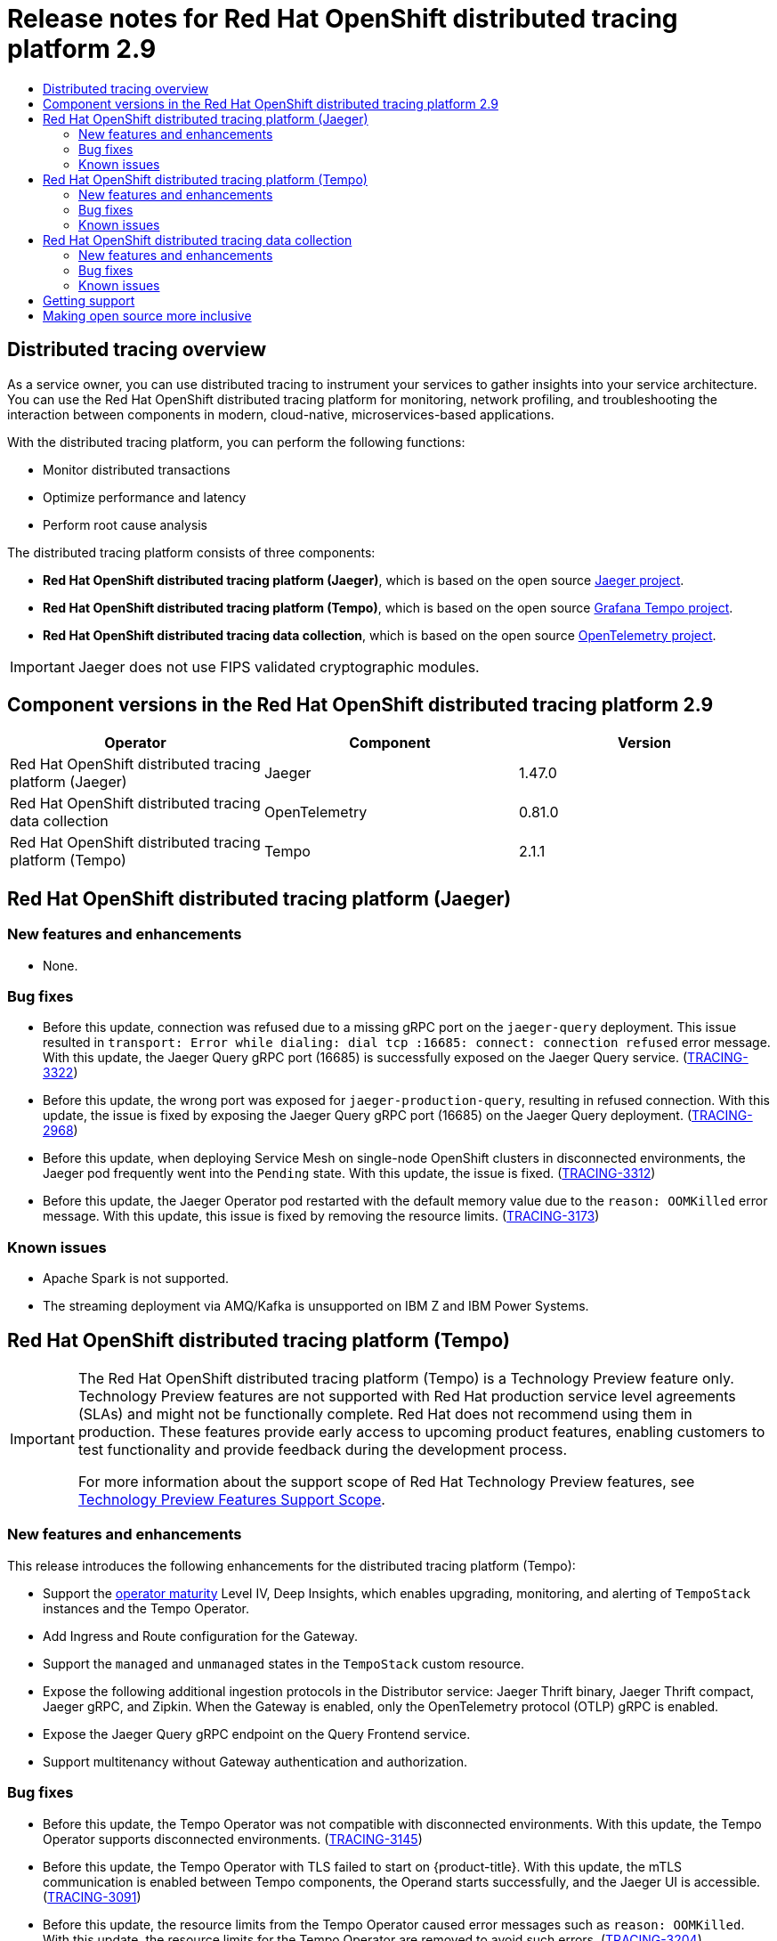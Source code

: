 :_mod-docs-content-type: ASSEMBLY
// The {product-title} attribute provides the context-sensitive name of the relevant OpenShift distribution, for example, "OpenShift Container Platform" or "OKD". The {product-version} attribute provides the product version relative to the distribution, for example "4.9".
// {product-title} and {product-version} are parsed when AsciiBinder queries the _distro_map.yml file in relation to the base branch of a pull request.
// See https://github.com/openshift/openshift-docs/blob/main/contributing_to_docs/doc_guidelines.adoc#product-name-and-version for more information on this topic.
// Other common attributes are defined in the following lines:
:data-uri:
:icons:
:experimental:
:toc: macro
:toc-title:
:imagesdir: images
:prewrap!:
:op-system-first: Red Hat Enterprise Linux CoreOS (RHCOS)
:op-system: RHCOS
:op-system-lowercase: rhcos
:op-system-base: RHEL
:op-system-base-full: Red Hat Enterprise Linux (RHEL)
:op-system-version: 8.x
:tsb-name: Template Service Broker
:kebab: image:kebab.png[title="Options menu"]
:rh-openstack-first: Red Hat OpenStack Platform (RHOSP)
:rh-openstack: RHOSP
:ai-full: Assisted Installer
:ai-version: 2.3
:cluster-manager-first: Red Hat OpenShift Cluster Manager
:cluster-manager: OpenShift Cluster Manager
:cluster-manager-url: link:https://console.redhat.com/openshift[OpenShift Cluster Manager Hybrid Cloud Console]
:cluster-manager-url-pull: link:https://console.redhat.com/openshift/install/pull-secret[pull secret from the Red Hat OpenShift Cluster Manager]
:insights-advisor-url: link:https://console.redhat.com/openshift/insights/advisor/[Insights Advisor]
:hybrid-console: Red Hat Hybrid Cloud Console
:hybrid-console-second: Hybrid Cloud Console
:oadp-first: OpenShift API for Data Protection (OADP)
:oadp-full: OpenShift API for Data Protection
:oc-first: pass:quotes[OpenShift CLI (`oc`)]
:product-registry: OpenShift image registry
:rh-storage-first: Red Hat OpenShift Data Foundation
:rh-storage: OpenShift Data Foundation
:rh-rhacm-first: Red Hat Advanced Cluster Management (RHACM)
:rh-rhacm: RHACM
:rh-rhacm-version: 2.8
:sandboxed-containers-first: OpenShift sandboxed containers
:sandboxed-containers-operator: OpenShift sandboxed containers Operator
:sandboxed-containers-version: 1.3
:sandboxed-containers-version-z: 1.3.3
:sandboxed-containers-legacy-version: 1.3.2
:cert-manager-operator: cert-manager Operator for Red Hat OpenShift
:secondary-scheduler-operator-full: Secondary Scheduler Operator for Red Hat OpenShift
:secondary-scheduler-operator: Secondary Scheduler Operator
// Backup and restore
:velero-domain: velero.io
:velero-version: 1.11
:launch: image:app-launcher.png[title="Application Launcher"]
:mtc-short: MTC
:mtc-full: Migration Toolkit for Containers
:mtc-version: 1.8
:mtc-version-z: 1.8.0
// builds (Valid only in 4.11 and later)
:builds-v2title: Builds for Red Hat OpenShift
:builds-v2shortname: OpenShift Builds v2
:builds-v1shortname: OpenShift Builds v1
//gitops
:gitops-title: Red Hat OpenShift GitOps
:gitops-shortname: GitOps
:gitops-ver: 1.1
:rh-app-icon: image:red-hat-applications-menu-icon.jpg[title="Red Hat applications"]
//pipelines
:pipelines-title: Red Hat OpenShift Pipelines
:pipelines-shortname: OpenShift Pipelines
:pipelines-ver: pipelines-1.12
:pipelines-version-number: 1.12
:tekton-chains: Tekton Chains
:tekton-hub: Tekton Hub
:artifact-hub: Artifact Hub
:pac: Pipelines as Code
//odo
:odo-title: odo
//OpenShift Kubernetes Engine
:oke: OpenShift Kubernetes Engine
//OpenShift Platform Plus
:opp: OpenShift Platform Plus
//openshift virtualization (cnv)
:VirtProductName: OpenShift Virtualization
:VirtVersion: 4.14
:KubeVirtVersion: v0.59.0
:HCOVersion: 4.14.0
:CNVNamespace: openshift-cnv
:CNVOperatorDisplayName: OpenShift Virtualization Operator
:CNVSubscriptionSpecSource: redhat-operators
:CNVSubscriptionSpecName: kubevirt-hyperconverged
:delete: image:delete.png[title="Delete"]
//distributed tracing
:DTProductName: Red Hat OpenShift distributed tracing platform
:DTShortName: distributed tracing platform
:DTProductVersion: 2.9
:JaegerName: Red Hat OpenShift distributed tracing platform (Jaeger)
:JaegerShortName: distributed tracing platform (Jaeger)
:JaegerVersion: 1.47.0
:OTELName: Red Hat OpenShift distributed tracing data collection
:OTELShortName: distributed tracing data collection
:OTELOperator: Red Hat OpenShift distributed tracing data collection Operator
:OTELVersion: 0.81.0
:TempoName: Red Hat OpenShift distributed tracing platform (Tempo)
:TempoShortName: distributed tracing platform (Tempo)
:TempoOperator: Tempo Operator
:TempoVersion: 2.1.1
//logging
:logging-title: logging subsystem for Red Hat OpenShift
:logging-title-uc: Logging subsystem for Red Hat OpenShift
:logging: logging subsystem
:logging-uc: Logging subsystem
//serverless
:ServerlessProductName: OpenShift Serverless
:ServerlessProductShortName: Serverless
:ServerlessOperatorName: OpenShift Serverless Operator
:FunctionsProductName: OpenShift Serverless Functions
//service mesh v2
:product-dedicated: Red Hat OpenShift Dedicated
:product-rosa: Red Hat OpenShift Service on AWS
:SMProductName: Red Hat OpenShift Service Mesh
:SMProductShortName: Service Mesh
:SMProductVersion: 2.4.4
:MaistraVersion: 2.4
//Service Mesh v1
:SMProductVersion1x: 1.1.18.2
//Windows containers
:productwinc: Red Hat OpenShift support for Windows Containers
// Red Hat Quay Container Security Operator
:rhq-cso: Red Hat Quay Container Security Operator
// Red Hat Quay
:quay: Red Hat Quay
:sno: single-node OpenShift
:sno-caps: Single-node OpenShift
//TALO and Redfish events Operators
:cgu-operator-first: Topology Aware Lifecycle Manager (TALM)
:cgu-operator-full: Topology Aware Lifecycle Manager
:cgu-operator: TALM
:redfish-operator: Bare Metal Event Relay
//Formerly known as CodeReady Containers and CodeReady Workspaces
:openshift-local-productname: Red Hat OpenShift Local
:openshift-dev-spaces-productname: Red Hat OpenShift Dev Spaces
// Factory-precaching-cli tool
:factory-prestaging-tool: factory-precaching-cli tool
:factory-prestaging-tool-caps: Factory-precaching-cli tool
:openshift-networking: Red Hat OpenShift Networking
// TODO - this probably needs to be different for OKD
//ifdef::openshift-origin[]
//:openshift-networking: OKD Networking
//endif::[]
// logical volume manager storage
:lvms-first: Logical volume manager storage (LVM Storage)
:lvms: LVM Storage
//Operator SDK version
:osdk_ver: 1.31.0
//Operator SDK version that shipped with the previous OCP 4.x release
:osdk_ver_n1: 1.28.0
//Next-gen (OCP 4.14+) Operator Lifecycle Manager, aka "v1"
:olmv1: OLM 1.0
:olmv1-first: Operator Lifecycle Manager (OLM) 1.0
:ztp-first: GitOps Zero Touch Provisioning (ZTP)
:ztp: GitOps ZTP
:3no: three-node OpenShift
:3no-caps: Three-node OpenShift
:run-once-operator: Run Once Duration Override Operator
// Web terminal
:web-terminal-op: Web Terminal Operator
:devworkspace-op: DevWorkspace Operator
:secrets-store-driver: Secrets Store CSI driver
:secrets-store-operator: Secrets Store CSI Driver Operator
//AWS STS
:sts-first: Security Token Service (STS)
:sts-full: Security Token Service
:sts-short: STS
//Cloud provider names
//AWS
:aws-first: Amazon Web Services (AWS)
:aws-full: Amazon Web Services
:aws-short: AWS
//GCP
:gcp-first: Google Cloud Platform (GCP)
:gcp-full: Google Cloud Platform
:gcp-short: GCP
//alibaba cloud
:alibaba: Alibaba Cloud
// IBM Cloud VPC
:ibmcloudVPCProductName: IBM Cloud VPC
:ibmcloudVPCRegProductName: IBM(R) Cloud VPC
// IBM Cloud
:ibm-cloud-bm: IBM Cloud Bare Metal (Classic)
:ibm-cloud-bm-reg: IBM Cloud(R) Bare Metal (Classic)
// IBM Power
:ibmpowerProductName: IBM Power
:ibmpowerRegProductName: IBM(R) Power
// IBM zSystems
:ibmzProductName: IBM Z
:ibmzRegProductName: IBM(R) Z
:linuxoneProductName: IBM(R) LinuxONE
//Azure
:azure-full: Microsoft Azure
:azure-short: Azure
//vSphere
:vmw-full: VMware vSphere
:vmw-short: vSphere
//Oracle
:oci-first: Oracle(R) Cloud Infrastructure
:oci: OCI
:ocvs-first: Oracle(R) Cloud VMware Solution (OCVS)
:ocvs: OCVS
[id="distributed-tracing-rn-2-9"]
= Release notes for {DTProductName} 2.9
:context: distributed-tracing-rn-2-9

toc::[]

:leveloffset: +1

// Module included in the following assemblies:
//
// * distr_tracing/distr_tracing_rn/distr-tracing-rn-2-0.adoc
// * distr_tracing/distr_tracing_rn/distr-tracing-rn-2-1.adoc
// * distr_tracing/distr_tracing_rn/distr-tracing-rn-2-2.adoc
// * distr_tracing/distr_tracing_rn/distr-tracing-rn-2-3.adoc
// * distr_tracing/distr_tracing_rn/distr-tracing-rn-2-4.adoc
// * distr_tracing/distr_tracing_rn/distr-tracing-rn-2-5.adoc
// * distr_tracing/distr_tracing_rn/distr-tracing-rn-2-6.adoc
// * distr_tracing/distr_tracing_rn/distr-tracing-rn-2-7.adoc
// * distr_tracing/distr_tracing_rn/distr-tracing-rn-2-8.adoc
// * distr_tracing/distr_tracing_rn/distr-tracing-rn-2-9.adoc
// * distr_tracing_arch/distr-tracing-architecture.adoc
// * service_mesh/v2x/ossm-architecture.adoc
// * serverless/serverless-tracing.adoc

:_mod-docs-content-type: CONCEPT
[id="distr-tracing-product-overview_{context}"]
= Distributed tracing overview

As a service owner, you can use distributed tracing to instrument your services to gather insights into your service architecture.
You can use the {DTProductName} for monitoring, network profiling, and troubleshooting the interaction between components in modern, cloud-native, microservices-based applications.

With the {DTShortName}, you can perform the following functions:

* Monitor distributed transactions

* Optimize performance and latency

* Perform root cause analysis

The {DTShortName} consists of three components:

* *{JaegerName}*, which is based on the open source link:https://www.jaegertracing.io/[Jaeger project].

* *{TempoName}*, which is based on the open source link:https://grafana.com/oss/tempo/[Grafana Tempo project].

* *{OTELNAME}*, which is based on the open source link:https://opentelemetry.io/[OpenTelemetry project].

[IMPORTANT]
====
Jaeger does not use FIPS validated cryptographic modules.
====

:leveloffset!:

[id="component-versions_distributed-tracing-rn-2-9"]
== Component versions in the {DTProductName} 2.9

[options="header"]
|===
|Operator |Component |Version
|{JaegerName}
|Jaeger
|1.47.0

|{OTELName}
|OpenTelemetry
|0.81.0

|{TempoName}
|Tempo
|2.1.1
|===

[id="jaeger-release-notes_distributed-tracing-rn-2-9"]
== {JaegerName}

[id="new-features-and-enhancements_jaeger-release-notes_distributed-tracing-rn-2-9"]
=== New features and enhancements

* None.

//[id="technology-preview-features_jaeger-release-notes_distributed-tracing-rn-2-9"]
//=== Technology Preview features
//not for 2.9

[id="bug-fixes_jaeger-release-notes_distributed-tracing-rn-2-9"]
=== Bug fixes

* Before this update, connection was refused due to a missing gRPC port on the `jaeger-query` deployment. This issue resulted in `transport: Error while dialing: dial tcp :16685: connect: connection refused` error message. With this update, the Jaeger Query gRPC port (16685) is successfully exposed on the Jaeger Query service. (link:https://issues.redhat.com/browse/TRACING-3322[TRACING-3322])

* Before this update, the wrong port was exposed for `jaeger-production-query`, resulting in refused connection. With this update, the issue is fixed by exposing the Jaeger Query gRPC port (16685) on the Jaeger Query deployment. (link:https://issues.redhat.com/browse/TRACING-2968[TRACING-2968])

* Before this update, when deploying {SMProductShortName} on {sno} clusters in disconnected environments, the Jaeger pod frequently went into the `Pending` state. With this update, the issue is fixed. (link:https://issues.redhat.com/browse/TRACING-3312[TRACING-3312])

* Before this update, the Jaeger Operator pod restarted with the default memory value due to the `reason: OOMKilled` error message. With this update, this issue is fixed by removing the resource limits. (link:https://issues.redhat.com/browse/TRACING-3173[TRACING-3173])

[id="known-issues_jaeger-release-notes_distributed-tracing-rn-2-9"]
=== Known issues

* Apache Spark is not supported.

* The streaming deployment via AMQ/Kafka is unsupported on IBM Z and IBM Power Systems.

[id="tempo-release-notes_distributed-tracing-rn-2-9"]
== {TempoName}

:FeatureName: The {TempoName}
:leveloffset: +1

// When including this file, ensure that {FeatureName} is set immediately before
// the include. Otherwise it will result in an incorrect replacement.

[IMPORTANT]
====
[subs="attributes+"]
{FeatureName} is a Technology Preview feature only. Technology Preview features are not supported with Red Hat production service level agreements (SLAs) and might not be functionally complete. Red Hat does not recommend using them in production. These features provide early access to upcoming product features, enabling customers to test functionality and provide feedback during the development process.

For more information about the support scope of Red Hat Technology Preview features, see link:https://access.redhat.com/support/offerings/techpreview/[Technology Preview Features Support Scope].
====
// Undefine {FeatureName} attribute, so that any mistakes are easily spotted
:!FeatureName:

:leveloffset!:

[id="new-features-and-enhancements_tempo-release-notes_distributed-tracing-rn-2-9"]
=== New features and enhancements

This release introduces the following enhancements for the {TempoShortName}:

* Support the link:https://operatorframework.io/operator-capabilities/[operator maturity] Level IV, Deep Insights, which enables upgrading, monitoring, and alerting of `TempoStack` instances and the {TempoOperator}.

* Add Ingress and Route configuration for the Gateway.

* Support the `managed` and `unmanaged` states in the `TempoStack` custom resource.

* Expose the following additional ingestion protocols in the Distributor service: Jaeger Thrift binary, Jaeger Thrift compact, Jaeger gRPC, and Zipkin. When the Gateway is enabled, only the OpenTelemetry protocol (OTLP) gRPC is enabled.

* Expose the Jaeger Query gRPC endpoint on the Query Frontend service.

* Support multitenancy without Gateway authentication and authorization.

//[id="technology-preview-features_tempo-release-notes_distributed-tracing-rn-2-9"]
//=== Technology Preview features
//not for 2.9

[id="bug-fixes_tempo-release-notes_distributed-tracing-rn-2-9"]
=== Bug fixes

* Before this update, the {TempoOperator} was not compatible with disconnected environments. With this update, the {TempoOperator} supports disconnected environments. (link:https://issues.redhat.com/browse/TRACING-3145[TRACING-3145])

* Before this update, the {TempoOperator} with TLS failed to start on {product-title}. With this update, the mTLS communication is enabled between Tempo components, the Operand starts successfully, and the Jaeger UI is accessible. (link:https://issues.redhat.com/browse/TRACING-3091[TRACING-3091])

* Before this update, the resource limits from the {TempoOperator} caused error messages such as `reason: OOMKilled`. With this update, the resource limits for the {TempoOperator} are removed to avoid such errors. (link:https://issues.redhat.com/browse/TRACING-3204[TRACING-3204])

[id="known-issues_tempo-release-notes_distributed-tracing-rn-2-9"]
=== Known issues

* Currently, the custom TLS CA option is not implemented for connecting to object storage. (link:https://issues.redhat.com/browse/TRACING-3462[TRACING-3462])

* Currently, when used with the {TempoOperator}, the Jaeger UI only displays services that have sent traces in the last 15 minutes. For services that did not send traces in the last 15 minutes, traces are still stored but not displayed in the Jaeger UI. (link:https://issues.redhat.com/browse/TRACING-3139[TRACING-3139])

* Currently, the {TempoShortName} fails on the IBM Z (`s390x`) architecture. (link:https://issues.redhat.com/browse/TRACING-3545[TRACING-3545])

* Currently, the Tempo query frontend service must not use internal mTLS when Gateway is not deployed. This issue does not affect the Jaeger Query API. The workaround is to disable mTLS. (link:https://issues.redhat.com/browse/TRACING-3510[TRACING-3510])
+
.Workaround
+
Disable mTLS as follows:
+
. Open the {TempoOperator} ConfigMap for editing by running the following command:
+
[source,terminal]
----
$ oc edit configmap tempo-operator-manager-config -n openshift-tempo-operator <1>
----
<1> The project where the {TempoOperator} is installed.

. Disable the mTLS in the operator configuration by updating the YAML file:
+
[source,yaml]
----
data:
  controller_manager_config.yaml: |
    featureGates:
      httpEncryption: false
      grpcEncryption: false
      builtInCertManagement:
        enabled: false
----

. Restart the {TempoOperator} pod by running the following command:
+
[source,terminal]
----
$ oc rollout restart deployment.apps/tempo-operator-controller -n openshift-tempo-operator
----


* Missing images for running the {TempoOperator} in restricted environments. The {TempoName} CSV is missing references to the operand images. (link:https://issues.redhat.com/browse/TRACING-3523[TRACING-3523])
+
.Workaround
+
Add the {TempoOperator} related images in the mirroring tool to mirror the images to the registry:
+
[source,yaml]
----
kind: ImageSetConfiguration
apiVersion: mirror.openshift.io/v1alpha2
archiveSize: 20
storageConfig:
  local:
    path: /home/user/images
mirror:
  operators:
  - catalog: registry.redhat.io/redhat/redhat-operator-index:v4.13
    packages:
    - name: tempo-product
      channels:
      - name: stable
  additionalImages:
  - name: registry.redhat.io/rhosdt/tempo-rhel8@sha256:e4295f837066efb05bcc5897f31eb2bdbd81684a8c59d6f9498dd3590c62c12a
  - name: registry.redhat.io/rhosdt/tempo-gateway-rhel8@sha256:b62f5cedfeb5907b638f14ca6aaeea50f41642980a8a6f87b7061e88d90fac23
  - name: registry.redhat.io/rhosdt/tempo-gateway-opa-rhel8@sha256:8cd134deca47d6817b26566e272e6c3f75367653d589f5c90855c59b2fab01e9
  - name: registry.redhat.io/rhosdt/tempo-query-rhel8@sha256:0da43034f440b8258a48a0697ba643b5643d48b615cdb882ac7f4f1f80aad08e
----

[id="otel-release-notes_distributed-tracing-rn-2-9"]
== {OTELName}

:FeatureName: The {OTELName}
:leveloffset: +1

// When including this file, ensure that {FeatureName} is set immediately before
// the include. Otherwise it will result in an incorrect replacement.

[IMPORTANT]
====
[subs="attributes+"]
{FeatureName} is a Technology Preview feature only. Technology Preview features are not supported with Red Hat production service level agreements (SLAs) and might not be functionally complete. Red Hat does not recommend using them in production. These features provide early access to upcoming product features, enabling customers to test functionality and provide feedback during the development process.

For more information about the support scope of Red Hat Technology Preview features, see link:https://access.redhat.com/support/offerings/techpreview/[Technology Preview Features Support Scope].
====
// Undefine {FeatureName} attribute, so that any mistakes are easily spotted
:!FeatureName:

:leveloffset!:

[id="new-features-and-enhancements_otel-release-notes_distributed-tracing-rn-2-9"]
=== New features and enhancements

This release introduces the following enhancements for the {OTELShortName}:

* Support OTLP metrics ingestion. The metrics can be forwarded and stored in the `user-workload-monitoring` via the Prometheus exporter.

* Support the link:https://operatorframework.io/operator-capabilities/[operator maturity] Level IV, Deep Insights, which enables upgrading and monitoring of `OpenTelemetry Collector` instances and the {OTELOperator}.

* Report traces and metrics from remote clusters using OTLP or HTTP and HTTPS.

* Collect {product-title} resource attributes via the `resourcedetection` processor.

* Support the `managed` and `unmanaged` states in the `OpenTelemetryCollector` custom resouce.

//[id="technology-preview-features_otel-release-notes_distributed-tracing-rn-2-9"]
//=== Technology Preview features
//not for 2.9

[id="bug-fixes_otel-release-notes_distributed-tracing-rn-2-9"]
=== Bug fixes

None.

[id="known-issues_otel-release-notes_distributed-tracing-rn-2-9"]
=== Known issues

* Currently, you must manually set link:https://operatorframework.io/operator-capabilities/[operator maturity] to Level IV, Deep Insights. (link:https://issues.redhat.com/browse/TRACING-3431[TRACING-3431])

:leveloffset: +1

// Module included in the following assemblies:
//
// * security/compliance_operator/co-scans/compliance-operator-troubleshooting.adoc
// * support/getting-support.adoc
// * distr_tracing/distributed-tracing-release-notes.adoc
// * service_mesh/v2x/ossm-support.adoc
// * service_mesh/v2x/ossm-troubleshooting-istio.adoc
// * service_mesh/v1x/servicemesh-release-notes.adoc
// * osd_architecture/osd-support.adoc
// * distr_tracing/distr_tracing_rn/distr-tracing-rn-2-0.adoc
// * distr_tracing/distr_tracing_rn/distr-tracing-rn-2-1.adoc
// * distr_tracing/distr_tracing_rn/distr-tracing-rn-2-2.adoc
// * distr_tracing/distr_tracing_rn/distr-tracing-rn-2-3.adoc
// * distr_tracing/distr_tracing_rn/distr-tracing-rn-2-4.adoc
// * distr_tracing/distr_tracing_rn/distr-tracing-rn-2-5.adoc
// * distr_tracing/distr_tracing_rn/distr-tracing-rn-2-6.adoc
// * distr_tracing/distr_tracing_rn/distr-tracing-rn-2-7.adoc
// * distr_tracing/distr_tracing_rn/distr-tracing-rn-2-8.adoc
// * distr_tracing/distr_tracing_rn/distr-tracing-rn-2-9.adoc

[id="support_{context}"]
= Getting support

If you experience difficulty with a procedure described in this documentation, or with {product-title} in general, visit the link:http://access.redhat.com[Red Hat Customer Portal]. From the Customer Portal, you can:

* Search or browse through the Red Hat Knowledgebase of articles and solutions relating to Red Hat products.
* Submit a support case to Red Hat Support.
// TODO: xref
* Access other product documentation.

To identify issues with your cluster, you can use Insights in {cluster-manager-url}. Insights provides details about issues and, if available, information on how to solve a problem.

// TODO: verify that these settings apply for Service Mesh and OpenShift virtualization, etc.
If you have a suggestion for improving this documentation or have found an
error, submit a link:https://issues.redhat.com/secure/CreateIssueDetails!init.jspa?pid=12332330&summary=Documentation_issue&issuetype=1&components=12367614&priority=10200&versions=12402533[Jira issue] for the most relevant documentation component. Please
provide specific details, such as the section name and {product-title} version.

:leveloffset!:

:leveloffset: +1

// Module included in the following assemblies:
//
// * distr_tracing/distr_tracing_rn/distr-tracing-rn-2-0.adoc
// * distr_tracing/distr_tracing_rn/distr-tracing-rn-2-1.adoc
// * distr_tracing/distr_tracing_rn/distr-tracing-rn-2-2.adoc
// * distr_tracing/distr_tracing_rn/distr-tracing-rn-2-3.adoc
// * distr_tracing/distr_tracing_rn/distr-tracing-rn-2-4.adoc
// * distr_tracing/distr_tracing_rn/distr-tracing-rn-2-5.adoc
// * distr_tracing/distr_tracing_rn/distr-tracing-rn-2-6.adoc
// * distr_tracing/distr_tracing_rn/distr-tracing-rn-2-7.adoc
// * distr_tracing/distr_tracing_rn/distr-tracing-rn-2-8.adoc
// * distr_tracing/distr_tracing_rn/distr-tracing-rn-2-9.adoc

:_mod-docs-content-type: CONCEPT

[id="making-open-source-more-inclusive_{context}"]
= Making open source more inclusive

Red Hat is committed to replacing problematic language in our code, documentation, and web properties. We are beginning with these four terms: master, slave, blacklist, and whitelist. Because of the enormity of this endeavor, these changes will be implemented gradually over several upcoming releases. For more details, see link:https://www.redhat.com/en/blog/making-open-source-more-inclusive-eradicating-problematic-language[our CTO Chris Wright's message].

:leveloffset!:

//# includes=_attributes/common-attributes,modules/distr-tracing-product-overview,snippets/technology-preview,modules/support,modules/making-open-source-more-inclusive
